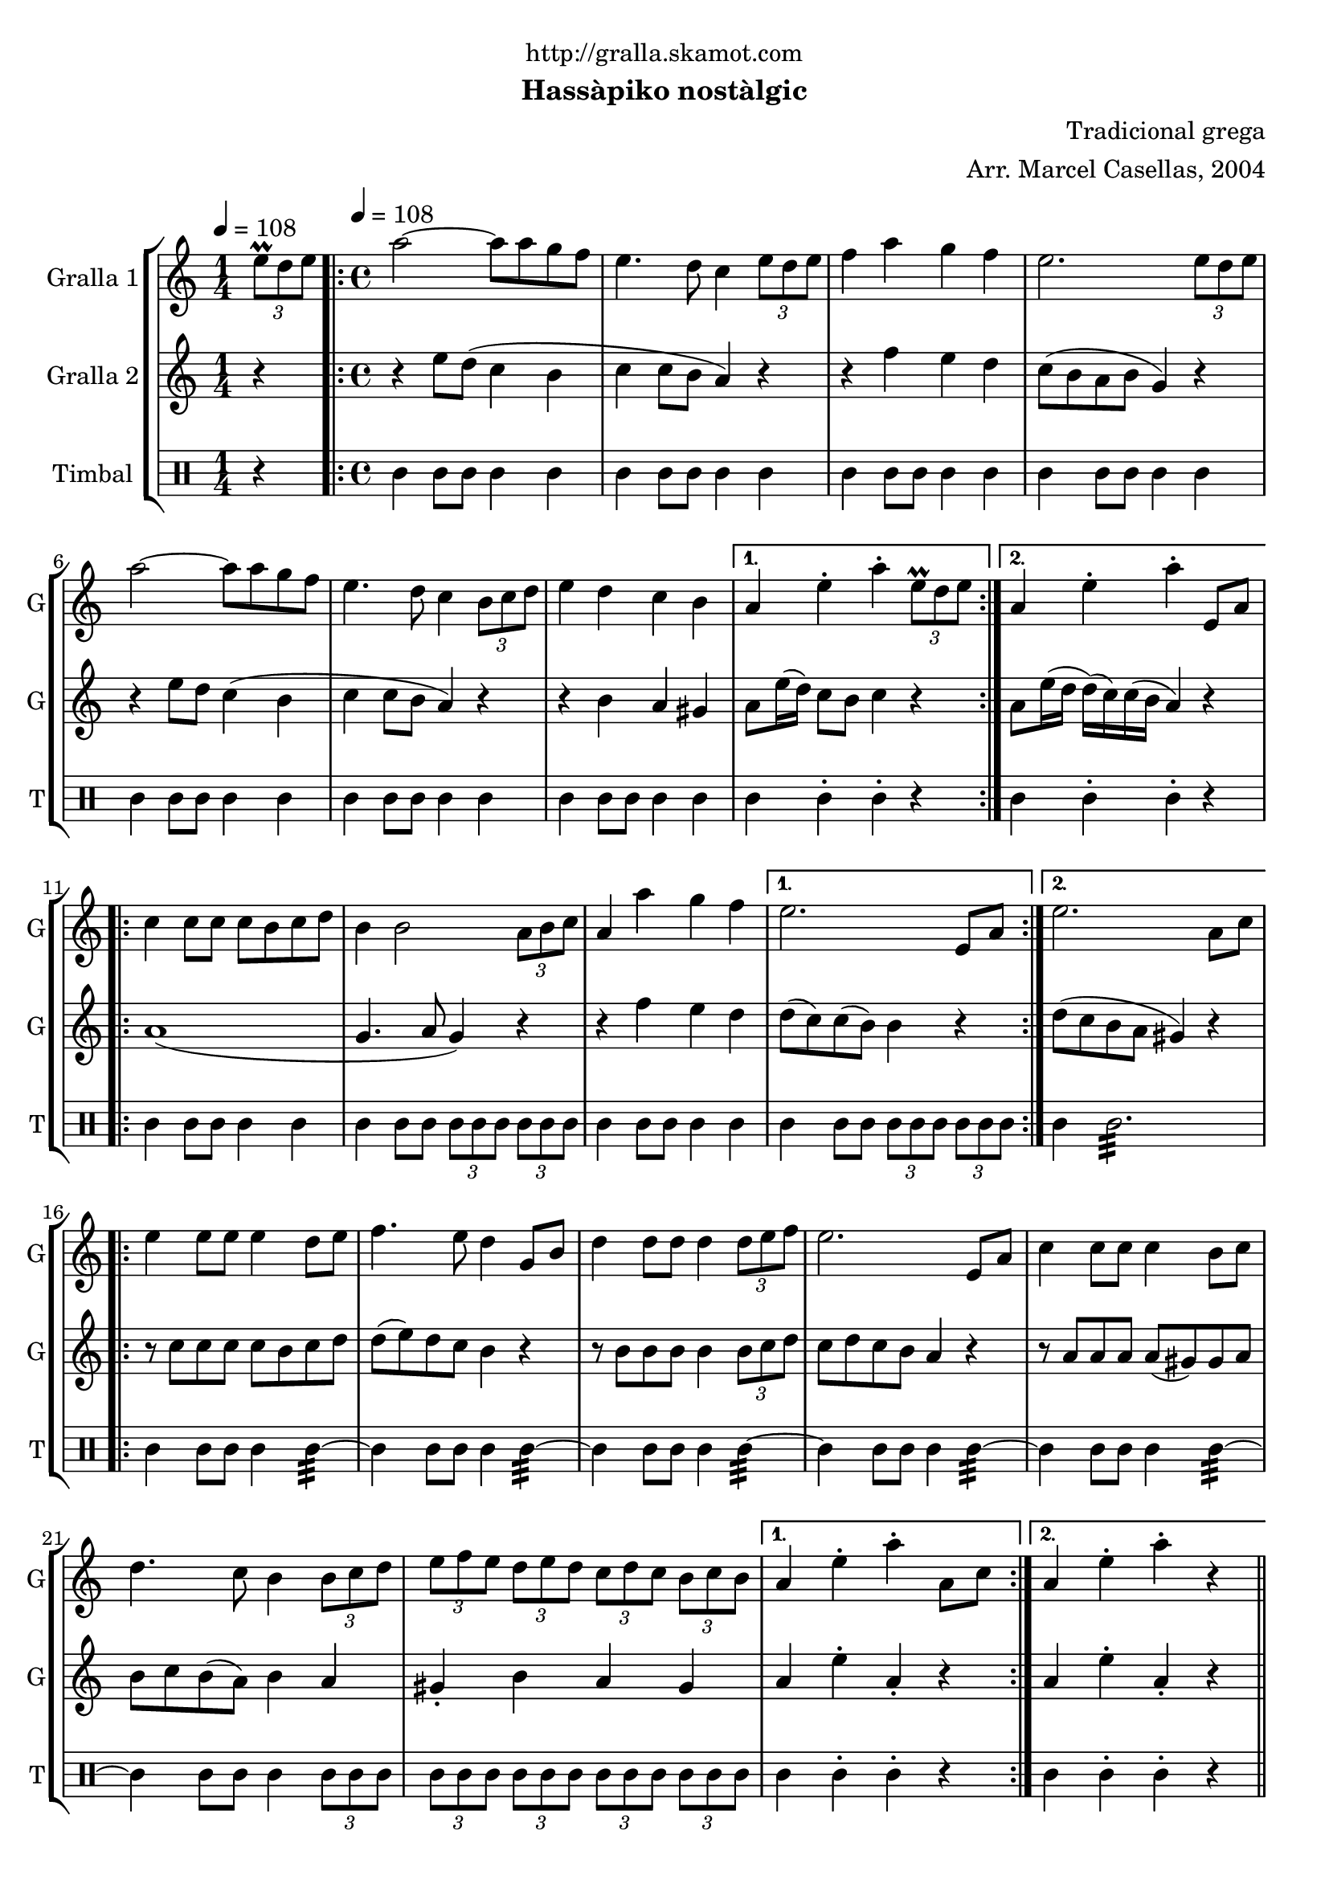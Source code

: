 \version "2.16.2"

\header {
  dedication="http://gralla.skamot.com"
  title=""
  subtitle="Hassàpiko nostàlgic"
  subsubtitle=""
  poet=""
  meter=""
  piece=""
  composer="Tradicional grega"
  arranger="Arr. Marcel Casellas, 2004"
  opus=""
  instrument=""
  copyright=""
  tagline=""
}

liniaroAa =
\relative e''
{
  \clef treble
  \key c \major
  \time 1/4
  \times 2/3 { e8\prall d e } \tempo 4 = 108  |
  \time 4/4   \repeat volta 2 { a2 ~ a8 a g f  |
  e4. d8 c4 \times 2/3 { e8 d e }  |
  f4 a g f  |
  %05
  e2. \times 2/3 { e8 d e }  |
  a2 ~ a8 a g f  |
  e4. d8 c4 \times 2/3 { b8 c d }  |
  e4 d c b }
  \alternative { { a4 e'-. a-. \times 2/3 { e8\prall d e } }
  %10
  { a,4 e'-. a-. e,8 a } }
  \repeat volta 2 { c4 c8 c c b c d  |
  b4 b2 \times 2/3 { a8 b c }  |
  a4 a' g f }
  \alternative { { e2. e,8 a }
  %15
  { e'2. a,8 c } }
  \repeat volta 2 { e4 e8 e e4 d8 e  |
  f4. e8 d4 g,8 b  |
  d4 d8 d d4 \times 2/3 { d8 e f }  |
  e2. e,8 a  |
  %20
  c4 c8 c c4 b8 c  |
  d4. c8 b4 \times 2/3 { b8 c d }  |
  \times 2/3 { e8 f e } \times 2/3 { d e d } \times 2/3 { c d c } \times 2/3 { b c b } }
  \alternative { { a4 e'-. a-. a,8 c }
  { a4 e'-. a-. r } } \bar "||"
}

liniaroAb =
\relative e''
{
  \tempo 4 = 108
  \clef treble
  \key c \major
  \time 1/4
  r4  |
  \time 4/4   \repeat volta 2 { r4 e8 d ( c4 b  |
  c4 c8 b a4 ) r  |
  r4 f' e d  |
  %05
  c8 ( b a b g4 ) r  |
  r4 e'8 d c4 ( b  |
  c4 c8 b a4 ) r  |
  r4 b a gis }
  \alternative { { a8 e'16 ( d ) c8 b c4 r }
  %10
  { a8 e'16 ( d d ) ( c ) c ( b a4 ) r } }
  \repeat volta 2 { a1 (  |
  g4. a8 g4 ) r  |
  r4 f' e d }
  \alternative { { d8 ( c ) c ( b ) b4 r }
  %15
  { d8 ( c b a gis4 ) r } }
  \repeat volta 2 { r8 c c c c b c d  |
  d8 ( e ) d c b4 r  |
  r8 b b b b4 \times 2/3 { b8 c d }  |
  c8 d c b a4 r  |
  %20
  r8 a a a a ( gis ) gis a  |
  b8 c b ( a ) b4 a  |
  gis4-. b a gis }
  \alternative { { a4 e'-. a,-. r }
  { a4 e'-. a,-. r } } \bar "||"
}

liniaroAc =
\drummode
{
  \tempo 4 = 108
  \time 1/4
  r4  |
  \time 4/4   \repeat volta 2 { tomml4 tomml8 tomml tomml4 tomml  |
  tomml4 tomml8 tomml tomml4 tomml  |
  tomml4 tomml8 tomml tomml4 tomml  |
  %05
  tomml4 tomml8 tomml tomml4 tomml  |
  tomml4 tomml8 tomml tomml4 tomml  |
  tomml4 tomml8 tomml tomml4 tomml  |
  tomml4 tomml8 tomml tomml4 tomml }
  \alternative { { tomml4 tomml-. tomml-. r }
  %10
  { tomml4 tomml-. tomml-. r } }
  \repeat volta 2 { tomml4 tomml8 tomml tomml4 tomml  |
  tomml4 tomml8 tomml \times 2/3 { tomml tomml tomml } \times 2/3 { tomml tomml tomml }  |
  tomml4 tomml8 tomml tomml4 tomml }
  \alternative { { tomml4 tomml8 tomml \times 2/3 { tomml tomml tomml } \times 2/3 { tomml tomml tomml } }
  %15
  { tomml4 tomml2.:32 } }
  \repeat volta 2 { tomml4 tomml8 tomml tomml4 tomml:32 ~  |
  tomml4 tomml8 tomml tomml4 tomml:32 ~  |
  tomml4 tomml8 tomml tomml4 tomml:32 ~  |
  tomml4 tomml8 tomml tomml4 tomml:32 ~  |
  %20
  tomml4 tomml8 tomml tomml4 tomml:32 ~  |
  tomml4 tomml8 tomml tomml4 \times 2/3 { tomml8 tomml tomml }  |
  \times 2/3 { tomml8 tomml tomml } \times 2/3 { tomml tomml tomml } \times 2/3 { tomml tomml tomml } \times 2/3 { tomml tomml tomml } }
  \alternative { { tomml4 tomml-. tomml-. r }
  { tomml4 tomml-. tomml-. r } } \bar "||"
}

\bookpart {
  \score {
    \new StaffGroup {
      \override Score.RehearsalMark #'self-alignment-X = #LEFT
      <<
        \new Staff \with {instrumentName = #"Gralla 1" shortInstrumentName = #"G"} \liniaroAa
        \new Staff \with {instrumentName = #"Gralla 2" shortInstrumentName = #"G"} \liniaroAb
        \new DrumStaff \with {instrumentName = #"Timbal" shortInstrumentName = #"T"} \liniaroAc
      >>
    }
    \layout {}
  }
  \score { \unfoldRepeats
    \new StaffGroup {
      \override Score.RehearsalMark #'self-alignment-X = #LEFT
      <<
        \new Staff \with {instrumentName = #"Gralla 1" shortInstrumentName = #"G"} \liniaroAa
        \new Staff \with {instrumentName = #"Gralla 2" shortInstrumentName = #"G"} \liniaroAb
        \new DrumStaff \with {instrumentName = #"Timbal" shortInstrumentName = #"T"} \liniaroAc
      >>
    }
    \midi {
      \set Staff.midiInstrument = "oboe"
      \set DrumStaff.midiInstrument = "drums"
    }
  }
}

\bookpart {
  \header {instrument="Gralla 1"}
  \score {
    \new StaffGroup {
      \override Score.RehearsalMark #'self-alignment-X = #LEFT
      <<
        \new Staff \liniaroAa
      >>
    }
    \layout {}
  }
  \score { \unfoldRepeats
    \new StaffGroup {
      \override Score.RehearsalMark #'self-alignment-X = #LEFT
      <<
        \new Staff \liniaroAa
      >>
    }
    \midi {
      \set Staff.midiInstrument = "oboe"
      \set DrumStaff.midiInstrument = "drums"
    }
  }
}

\bookpart {
  \header {instrument="Gralla 2"}
  \score {
    \new StaffGroup {
      \override Score.RehearsalMark #'self-alignment-X = #LEFT
      <<
        \new Staff \liniaroAb
      >>
    }
    \layout {}
  }
  \score { \unfoldRepeats
    \new StaffGroup {
      \override Score.RehearsalMark #'self-alignment-X = #LEFT
      <<
        \new Staff \liniaroAb
      >>
    }
    \midi {
      \set Staff.midiInstrument = "oboe"
      \set DrumStaff.midiInstrument = "drums"
    }
  }
}

\bookpart {
  \header {instrument="Timbal"}
  \score {
    \new StaffGroup {
      \override Score.RehearsalMark #'self-alignment-X = #LEFT
      <<
        \new DrumStaff \liniaroAc
      >>
    }
    \layout {}
  }
  \score { \unfoldRepeats
    \new StaffGroup {
      \override Score.RehearsalMark #'self-alignment-X = #LEFT
      <<
        \new DrumStaff \liniaroAc
      >>
    }
    \midi {
      \set Staff.midiInstrument = "oboe"
      \set DrumStaff.midiInstrument = "drums"
    }
  }
}


